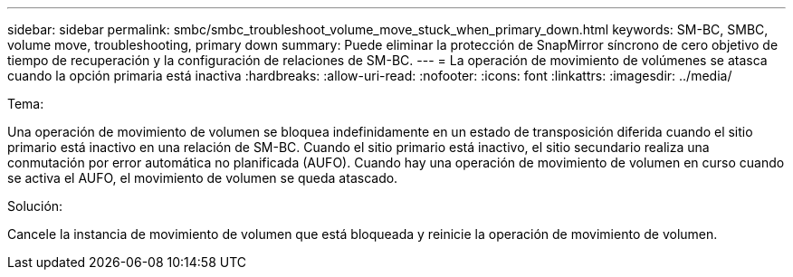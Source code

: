 ---
sidebar: sidebar 
permalink: smbc/smbc_troubleshoot_volume_move_stuck_when_primary_down.html 
keywords: SM-BC, SMBC, volume move, troubleshooting, primary down 
summary: Puede eliminar la protección de SnapMirror síncrono de cero objetivo de tiempo de recuperación y la configuración de relaciones de SM-BC. 
---
= La operación de movimiento de volúmenes se atasca cuando la opción primaria está inactiva
:hardbreaks:
:allow-uri-read: 
:nofooter: 
:icons: font
:linkattrs: 
:imagesdir: ../media/


.Tema:
[role="lead"]
Una operación de movimiento de volumen se bloquea indefinidamente en un estado de transposición diferida cuando el sitio primario está inactivo en una relación de SM-BC.
Cuando el sitio primario está inactivo, el sitio secundario realiza una conmutación por error automática no planificada (AUFO). Cuando hay una operación de movimiento de volumen en curso cuando se activa el AUFO, el movimiento de volumen se queda atascado.

.Solución:
Cancele la instancia de movimiento de volumen que está bloqueada y reinicie la operación de movimiento de volumen.
